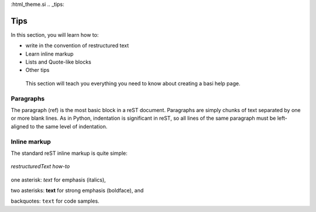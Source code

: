 :html_theme.si
.. _tips:

Tips
=======================================

In this section, you will learn how to:

* write in the convention of restructured text
* Learn inline markup
* Lists and Quote-like blocks
* Other tips

 This section will teach you everything you need to know about creating a basi help page.

Paragraphs
-----------

The paragraph (ref) is the most basic block in a reST document. Paragraphs are simply chunks of text separated by one or more blank lines. 
As in Python, indentation is significant in reST, so all lines of the same paragraph must be left-aligned to the same level of indentation.

Inline markup
-------------

The standard reST inline markup is quite simple:

.. figure:: /images/screenshot_text.png
   :alt: Python 
   :align: center

   *restructuredText how-to*


one asterisk: *text* for emphasis (italics),

two asterisks: **text** for strong emphasis (boldface), and

backquotes: ``text`` for code samples.

